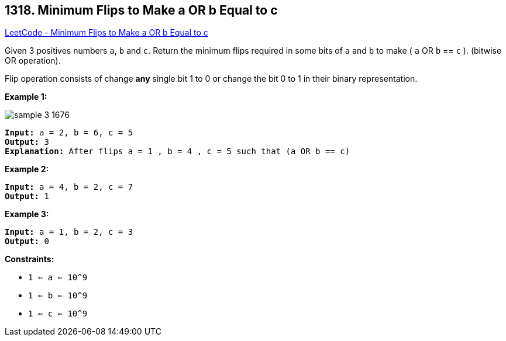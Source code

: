 == 1318. Minimum Flips to Make a OR b Equal to c

https://leetcode.com/problems/minimum-flips-to-make-a-or-b-equal-to-c/[LeetCode - Minimum Flips to Make a OR b Equal to c]

Given 3 positives numbers `a`, `b` and `c`. Return the minimum flips required in some bits of `a` and `b` to make ( `a` OR `b` == `c` ). (bitwise OR operation).


Flip operation consists of change *any* single bit 1 to 0 or change the bit 0 to 1 in their binary representation.

 
*Example 1:*

image::https://assets.leetcode.com/uploads/2020/01/06/sample_3_1676.png[]

[subs="verbatim,quotes,macros"]
----
*Input:* a = 2, b = 6, c = 5
*Output:* 3
*Explanation:* After flips a = 1 , b = 4 , c = 5 such that (`a` OR `b` == `c`)
----

*Example 2:*

[subs="verbatim,quotes,macros"]
----
*Input:* a = 4, b = 2, c = 7
*Output:* 1

----

*Example 3:*

[subs="verbatim,quotes,macros"]
----
*Input:* a = 1, b = 2, c = 3
*Output:* 0

----

 
*Constraints:*


* `1 <= a <= 10^9`
* `1 <= b <= 10^9`
* `1 <= c <= 10^9`

